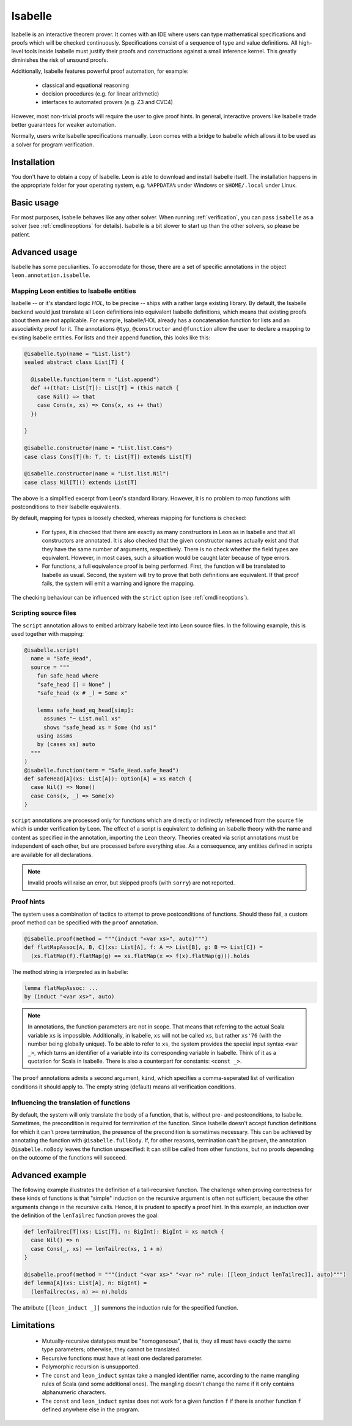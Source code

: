 .. _isabelle:

Isabelle
========

Isabelle is an interactive theorem prover. It comes with an IDE where users can
type mathematical specifications and proofs which will be checked continuously.
Specifications consist of a sequence of type and value definitions. All
high-level tools inside Isabelle must justify their proofs and constructions
against a small inference kernel. This greatly diminishes the risk of unsound
proofs.

Additionally, Isabelle features powerful proof automation, for example:

 - classical and equational reasoning
 - decision procedures (e.g. for linear arithmetic)
 - interfaces to automated provers (e.g. Z3 and CVC4)

However, most non-trivial proofs will require the user to give proof hints. In
general, interactive provers like Isabelle trade better guarantees for weaker
automation.

Normally, users write Isabelle specifications manually. Leon comes with a
bridge to Isabelle which allows it to be used as a solver for program
verification.


Installation
------------

You don't have to obtain a copy of Isabelle. Leon is able to download and
install Isabelle itself. The installation happens in the appropriate folder for
your operating system, e.g. ``%APPDATA%`` under Windows or ``$HOME/.local``
under Linux.


Basic usage
-----------

For most purposes, Isabelle behaves like any other solver. When running
:ref:`verification`, you can pass ``isabelle`` as a solver (see
:ref:`cmdlineoptions` for details). Isabelle is a bit slower to start up than
the other solvers, so please be patient.


Advanced usage
--------------

Isabelle has some peculiarities. To accomodate for those, there are a set of
specific annotations in the object ``leon.annotation.isabelle``.


Mapping Leon entities to Isabelle entities
******************************************

Isabelle -- or it's standard logic *HOL*, to be precise -- ships with a rather
large existing library. By default, the Isabelle backend would just translate
all Leon definitions into equivalent Isabelle definitions, which means that
existing proofs about them are not applicable. For example, Isabelle/HOL already
has a concatenation function for lists and an associativity proof for it. The
annotations ``@typ``, ``@constructor`` and ``@function`` allow the user to
declare a mapping to existing Isabelle entities. For lists and their append
function, this looks like this:

.. code-block:: scala

   @isabelle.typ(name = "List.list")
   sealed abstract class List[T] {

     @isabelle.function(term = "List.append")
     def ++(that: List[T]): List[T] = (this match {
       case Nil() => that
       case Cons(x, xs) => Cons(x, xs ++ that)
     })

   }

   @isabelle.constructor(name = "List.list.Cons")
   case class Cons[T](h: T, t: List[T]) extends List[T]

   @isabelle.constructor(name = "List.list.Nil")
   case class Nil[T]() extends List[T]

The above is a simplified excerpt from Leon's standard library. However, it is
no problem to map functions with postconditions to their Isabelle equivalents.

By default, mapping for types is loosely checked, whereas mapping for functions
is checked:

 - For types, it is checked that there are exactly as many constructors in Leon
   as in Isabelle and that all constructors are annotated. It is also checked
   that the given constructor names actually exist and that they have the same
   number of arguments, respectively. There is no check whether the field types
   are equivalent. However, in most cases, such a situation would be caught
   later because of type errors.
 
 - For functions, a full equivalence proof is being performed. First, the
   function will be translated to Isabelle as usual. Second, the system will
   try to prove that both definitions are equivalent. If that proof fails, the
   system will emit a warning and ignore the mapping.

The checking behaviour can be influenced with the ``strict`` option (see
:ref:`cmdlineoptions`).


Scripting source files
**********************

The ``script`` annotation allows to embed arbitrary Isabelle text into Leon
source files. In the following example, this is used together with mapping:

.. code-block:: scala

   @isabelle.script(
     name = "Safe_Head",
     source = """
       fun safe_head where
       "safe_head [] = None" |
       "safe_head (x # _) = Some x"
 
       lemma safe_head_eq_head[simp]:
         assumes "~ List.null xs"
         shows "safe_head xs = Some (hd xs)"
       using assms
       by (cases xs) auto
     """
   )
   @isabelle.function(term = "Safe_Head.safe_head")
   def safeHead[A](xs: List[A]): Option[A] = xs match {
     case Nil() => None()
     case Cons(x, _) => Some(x)
   }

``script`` annotations are processed only for functions which are directly or
indirectly referenced from the source file which is under verification by Leon.
The effect of a script is equivalent to defining an Isabelle theory with the
name and content as specified in the annotation, importing the ``Leon`` theory.
Theories created via script annotations must be independent of each other, but
are processed before everything else. As a consequence, any entities defined
in scripts are available for all declarations.

.. note::

   Invalid proofs will raise an error, but skipped proofs (with ``sorry``) are
   not reported.


Proof hints
***********

The system uses a combination of tactics to attempt to prove postconditions of
functions. Should these fail, a custom proof method can be specified with the
``proof`` annotation.

.. code-block:: scala

   @isabelle.proof(method = """(induct "<var xs>", auto)""")
   def flatMapAssoc[A, B, C](xs: List[A], f: A => List[B], g: B => List[C]) =
     (xs.flatMap(f).flatMap(g) == xs.flatMap(x => f(x).flatMap(g))).holds

The method string is interpreted as in Isabelle:

.. code-block:: text

   lemma flatMapAssoc: ...
   by (induct "<var xs>", auto)
 
.. note::

   In annotations, the function parameters are not in scope. That means that
   referring to the actual Scala variable ``xs`` is impossible. Additionally,
   in Isabelle, ``xs`` will not be called ``xs``, but rather ``xs'76`` (with
   the number being globally unique). To be able to refer to ``xs``, the system
   provides the special input syntax ``<var _>``, which turns an identifier
   of a variable into its corresponding variable in Isabelle. Think of it as a
   quotation for Scala in Isabelle. There is also a counterpart for constants:
   ``<const _>``.

The ``proof`` annotations admits a second argument, ``kind``, which specifies a
comma-seperated list of verification conditions it should apply to. The empty
string (default) means all verification conditions.


Influencing the translation of functions
****************************************

By default, the system will only translate the body of a function, that is,
without pre- and postconditions, to Isabelle. Sometimes, the precondition is
required for termination of the function. Since Isabelle doesn't accept
function definitions for which it can't prove termination, the presence of the
precondition is sometimes necessary. This can be achieved by annotating the
function with ``@isabelle.fullBody``. If, for other reasons, termination can't
be proven, the annotation ``@isabelle.noBody`` leaves the function unspecified:
It can still be called from other functions, but no proofs depending on the
outcome of the functions will succeed.


Advanced example
----------------

The following example illustrates the definition of a tail-recursive function.
The challenge when proving correctness for these kinds of functions is that
"simple" induction on the recursive argument is often not sufficient, because
the other arguments change in the recursive calls. Hence, it is prudent to
specify a proof hint. In this example, an induction over the definition of the
``lenTailrec`` function proves the goal:

.. code-block:: scala

   def lenTailrec[T](xs: List[T], n: BigInt): BigInt = xs match {
     case Nil() => n
     case Cons(_, xs) => lenTailrec(xs, 1 + n)
   }

   @isabelle.proof(method = """(induct "<var xs>" "<var n>" rule: [[leon_induct lenTailrec]], auto)""")
   def lemma[A](xs: List[A], n: BigInt) =
     (lenTailrec(xs, n) >= n).holds

The attribute ``[[leon_induct _]]`` summons the induction rule for the
specified function.


Limitations
-----------

 - Mutually-recursive datatypes must be "homogeneous", that is, they all must
   have exactly the same type parameters; otherwise, they cannot be translated.
 - Recursive functions must have at least one declared parameter.
 - Polymorphic recursion is unsupported.
 - The ``const`` and ``leon_induct`` syntax take a mangled identifier name,
   according to the name mangling rules of Scala (and some additional ones).
   The mangling doesn't change the name if it only contains alphanumeric
   characters.
 - The ``const`` and ``leon_induct`` syntax does not work for a given function
   ``f`` if there is another function ``f`` defined anywhere else in the
   program.
